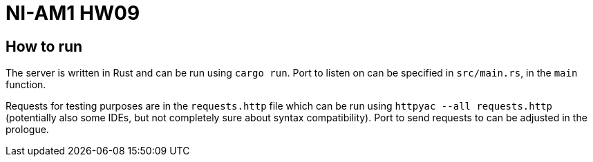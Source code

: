 = NI-AM1 HW09

== How to run

The server is written in Rust and can be run using `cargo run`.
Port to listen on can be specified in `src/main.rs`, in the `main` function.

Requests for testing purposes are in the `requests.http` file which can be run using `httpyac --all requests.http`
(potentially also some IDEs, but not completely sure about syntax compatibility).
Port to send requests to can be adjusted in the prologue.
